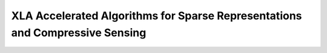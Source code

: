 XLA Accelerated Algorithms for Sparse Representations and Compressive Sensing
==================================================================================
